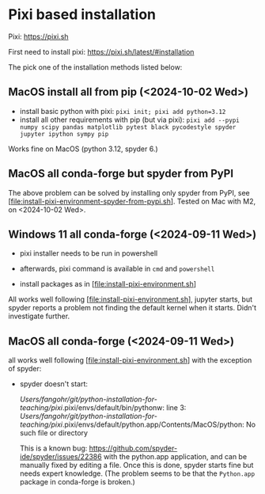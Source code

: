 * Pixi based installation

Pixi: https://pixi.sh

First need to install pixi: https://pixi.sh/latest/#installation

The pick one of the installation methods listed below:


** MacOS install all from pip (<2024-10-02 Wed>)

- install basic python with pixi: ~pixi init; pixi add python=3.12~
- install all other requirements with pip (but via pixi): ~pixi add --pypi numpy scipy pandas matplotlib pytest black pycodestyle spyder jupyter ipython sympy pip~

Works fine on MacOS (python 3.12, spyder 6.)


** MacOS all conda-forge but spyder from PyPI

The above problem can be solved by installing only spyder from PyPI,
see [file:install-pixi-environment-spyder-from-pypi.sh]. Tested on Mac
with M2, on <2024-10-02 Wed>.




** Windows 11 all conda-forge (<2024-09-11 Wed>)

- pixi installer needs to be run in powershell

- afterwards, pixi command is available in ~cmd~ and ~powershell~

- install packages as in [file:install-pixi-environment.sh]

All works well following [file:install-pixi-environment.sh], jupyter
starts, but spyder reports a problem not finding the default kernel
when it starts. Didn't investigate further.


** MacOS all conda-forge (<2024-09-11 Wed>) 

all works well following [file:install-pixi-environment.sh] with the exception of spyder:

- spyder doesn't start:

  /Users/fangohr/git/python-installation-for-teaching/pixi/.pixi/envs/default/bin/pythonw: line 3: /Users/fangohr/git/python-installation-for-teaching/pixi/.pixi/envs/default/python.app/Contents/MacOS/python: No such file or directory

  This is a known bug:
  https://github.com/spyder-ide/spyder/issues/22386 with the
  python.app application, and can be manually fixed by editing a file. Once this is done, spyder starts fine but needs expert knowledge.
  (The problem seems to be that the ~Python.app~ package in conda-forge is broken.)

  
